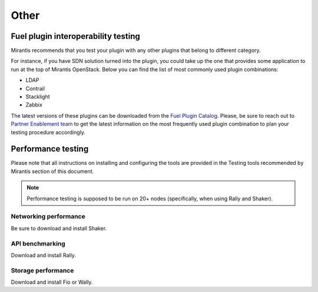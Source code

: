 .. _tp-other:

=====
Other
=====

Fuel plugin interoperability testing
~~~~~~~~~~~~~~~~~~~~~~~~~~~~~~~~~~~~

Mirantis recommends that you test your plugin with any other plugins that
belong to different category.

For instance, if you have SDN solution turned into the plugin, you could take
up the one that provides some application to run at the top of
Mirantis OpenStack. Below you can find the list of most commonly used plugin
combinations:

* LDAP
* Contrail
* Stacklight
* Zabbix

The latest versions of these plugins can be downloaded from the
`Fuel Plugin Catalog <https://www.mirantis.com/validated-solution-integrations/fuel-plugins/>`_.
Please, be sure to reach out to `Partner Enablement team <unlocked-tech@mirantis.com>`_
to get the latest information on the most frequently used plugin combination
to plan your testing procedure accordingly.

Performance testing
~~~~~~~~~~~~~~~~~~~

Please note that all instructions on installing and configuring the tools are
provided in the Testing tools recommended by Mirantis section  of this document.

.. note::

   Performance testing is supposed to be run on 20+ nodes (specifically,
   when using Rally and Shaker).

Networking performance
----------------------

Be sure to download and install Shaker.

API benchmarking
----------------

Download and install Rally.

Storage  performance
--------------------

Download and install Fio or Wally.

